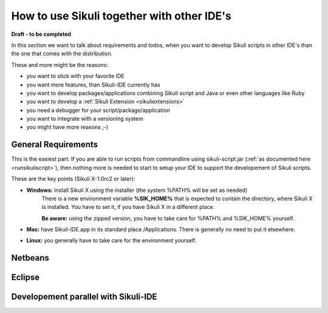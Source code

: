 How to use Sikuli together with other IDE's
===========================================

.. versionadded:: X1.0-rc2

**Draft - to be completed**

In this section we want to talk about requirements and todos, when you want to develop Sikuli scripts in other IDE's than the one that comes with the distribution. 

These and more might be the reasons:

* you want to stick with your favorite IDE

* you want more features, than Sikuli-IDE currently has

* you want to develop packages/applications combining Sikuli script and Java or even other languages like Ruby

* you want to develop a :ref:`Sikuli Extension <sikuliextensions>`

* you need a debugger for your script/package/application

* you want to integrate with a versioning system 

* you might have more reasons ;-)

General Requirements
--------------------

This is the easiest part: If you are able to run scripts from commandline using sikuli-script.jar (:ref:`as documented here <runsikuliscript>`), then nothing more is needed to start to setup your IDE to support the developement of Sikuli scripts.

These are the key points (Sikuli X-1.0rc2 or later):

* **Windows:** install Sikuli X using the installer (the system %PATH% will be set as needed)
	There is a new environment variable **%SIK_HOME%** that is expected to contain the directory, where Sikuli X is installed. You have to set it, if you have Sikuli X in a different place.
		
	**Be aware:** using the zipped version, you have to take care for %PATH% and %SIK_HOME% yourself.

* **Mac:** have Sikuli-IDE.app in its standard place /Applications. There is generally no need to put it elsewhere.

* **Linux:** you generally have to take care for the environment yourself. 
               
Netbeans  
--------

   
Eclipse
-------


Developement parallel with Sikuli-IDE
-------------------------------------